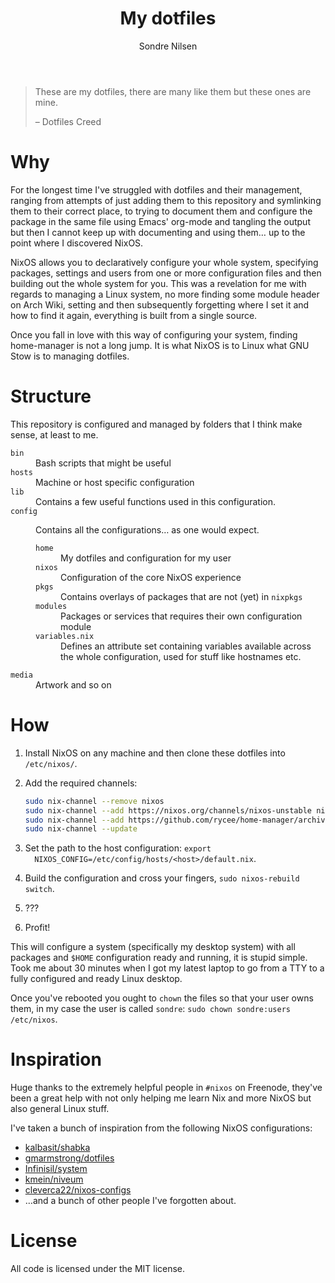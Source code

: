 #+TITLE: My dotfiles
#+AUTHOR: Sondre Nilsen
#+EMAIL: nilsen.sondre@gmail.com

#+BEGIN_QUOTE
These are my dotfiles, there are many like them but these ones are mine.

    -- Dotfiles Creed
#+END_QUOTE


* Why
For the longest time I've struggled with dotfiles and their management, ranging
from attempts of just adding them to this repository and symlinking them to
their correct place, to trying to document them and configure the package in the
same file using Emacs' org-mode and tangling the output but then I cannot keep
up with documenting and using them... up to the point where I discovered NixOS.

NixOS allows you to declaratively configure your whole system, specifying
packages, settings and users from one or more configuration files and then
building out the whole system for you. This was a revelation for me with regards
to managing a Linux system, no more finding some module header on Arch Wiki,
setting and then subsequently forgetting where I set it and how to find it
again, everything is built from a single source.

Once you fall in love with this way of configuring your system, finding
home-manager is not a long jump. It is what NixOS is to Linux what GNU Stow is
to managing dotfiles.
* Structure
This repository is configured and managed by folders that I think make sense, at
least to me.

- ~bin~ :: Bash scripts that might be useful
- ~hosts~ :: Machine or host specific configuration
- ~lib~ :: Contains a few useful functions used in this configuration.
- ~config~ :: Contains all the configurations... as one would expect.
  - ~home~ :: My dotfiles and configuration for my user
  - ~nixos~ :: Configuration of the core NixOS experience
  - ~pkgs~ :: Contains overlays of packages that are not (yet) in ~nixpkgs~
  - ~modules~ :: Packages or services that requires their own configuration module
  - ~variables.nix~ :: Defines an attribute set containing variables available
       across the whole configuration, used for stuff like hostnames etc.
- ~media~ :: Artwork and so on
* How
1. Install NixOS on any machine and then clone these dotfiles into ~/etc/nixos/~.
2. Add the required channels:
   #+begin_src sh
     sudo nix-channel --remove nixos
     sudo nix-channel --add https://nixos.org/channels/nixos-unstable nixos
     sudo nix-channel --add https://github.com/rycee/home-manager/archive/master.tar.gz home-manager
     sudo nix-channel --update
   #+end_src
3. Set the path to the host configuration: ~export
   NIXOS_CONFIG=/etc/config/hosts/<host>/default.nix~.
4. Build the configuration and cross your fingers, ~sudo nixos-rebuild switch~.
5. ???
6. Profit!

This will configure a system (specifically my desktop system) with all packages
and ~$HOME~ configuration ready and running, it is stupid simple. Took me about 30
minutes when I got my latest laptop to go from a TTY to a fully configured and
ready Linux desktop.

Once you've rebooted you ought to ~chown~ the files so that your user owns them,
in my case the user is called ~sondre~: ~sudo chown sondre:users /etc/nixos~.
* Inspiration
Huge thanks to the extremely helpful people in ~#nixos~ on Freenode, they've been
a great help with not only helping me learn Nix and more NixOS but also general
Linux stuff.

I've taken a bunch of inspiration from the following NixOS configurations:

- [[https://github.com/kalbasit/shabka][kalbasit/shabka]]
- [[https://github.com/gmarmstrong/dotfiles][gmarmstrong/dotfiles]]
- [[https://github.com/Infinisil/system][Infinisil/system]]
- [[https://github.com/kmein/niveum][kmein/niveum]]
- [[https://github.com/cleverca22/nixos-configs][cleverca22/nixos-configs]]
- ...and a bunch of other people I've forgotten about.
* License
All code is licensed under the MIT license.
